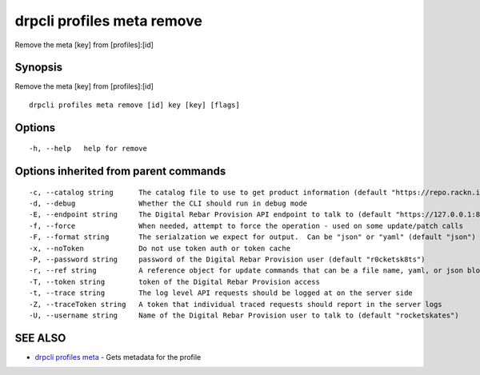 drpcli profiles meta remove
---------------------------

Remove the meta [key] from [profiles]:[id]

Synopsis
~~~~~~~~

Remove the meta [key] from [profiles]:[id]

::

   drpcli profiles meta remove [id] key [key] [flags]

Options
~~~~~~~

::

     -h, --help   help for remove

Options inherited from parent commands
~~~~~~~~~~~~~~~~~~~~~~~~~~~~~~~~~~~~~~

::

     -c, --catalog string      The catalog file to use to get product information (default "https://repo.rackn.io")
     -d, --debug               Whether the CLI should run in debug mode
     -E, --endpoint string     The Digital Rebar Provision API endpoint to talk to (default "https://127.0.0.1:8092")
     -f, --force               When needed, attempt to force the operation - used on some update/patch calls
     -F, --format string       The serialzation we expect for output.  Can be "json" or "yaml" (default "json")
     -x, --noToken             Do not use token auth or token cache
     -P, --password string     password of the Digital Rebar Provision user (default "r0cketsk8ts")
     -r, --ref string          A reference object for update commands that can be a file name, yaml, or json blob
     -T, --token string        token of the Digital Rebar Provision access
     -t, --trace string        The log level API requests should be logged at on the server side
     -Z, --traceToken string   A token that individual traced requests should report in the server logs
     -U, --username string     Name of the Digital Rebar Provision user to talk to (default "rocketskates")

SEE ALSO
~~~~~~~~

-  `drpcli profiles meta <drpcli_profiles_meta.html>`__ - Gets metadata
   for the profile
